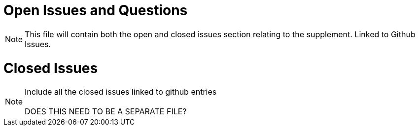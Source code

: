 = Open Issues and Questions

NOTE:  This file will contain both the open and closed issues section relating to the supplement.  Linked to Github Issues.



= Closed Issues

NOTE:  Include all the closed issues linked to github entries +
{empty} +
DOES THIS NEED TO BE A SEPARATE FILE?




